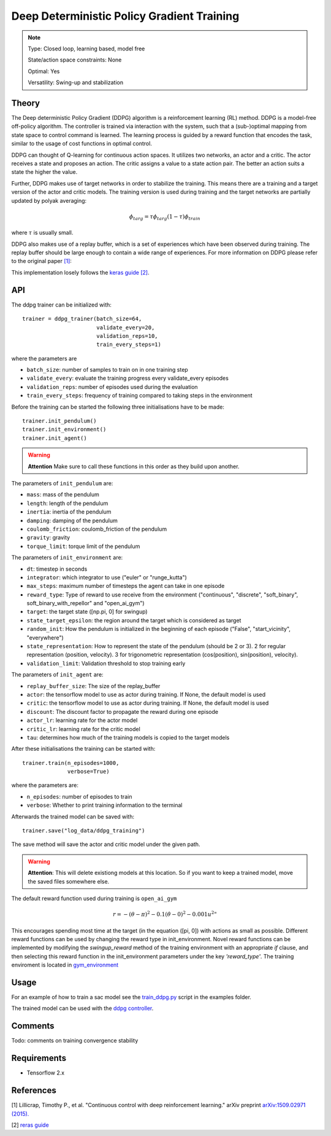 Deep Deterministic Policy Gradient Training
===========================================

.. note::

    Type: Closed loop, learning based, model free

    State/action space constraints: None

    Optimal: Yes

    Versatility: Swing-up and stabilization

Theory
------

The Deep deterministic Policy Gradient (DDPG) algorithm is a reinforcement learning (RL) method. DDPG is a model-free off-policy algorithm.  The controller is trained via interaction with 
the system, such that a (sub-)optimal mapping from state space 
to control command is learned. The learning process is guided by 
a reward function that encodes the task, similar to the usage of 
cost functions in optimal control. 

DDPG can thought of Q-learning for continuous action spaces. 
It utilizes two networks, an actor and a critic. The actor receives a state and proposes an action. The critic assigns a value to a state action pair. The better an action suits a state the higher the value.

Further, DDPG makes use of target networks in order to stabilize the training. This means there are a training and a target version of the actor and critic models. The training version is used during training and the target networks are partially updated by polyak averaging:

.. math::

    \phi_{targ} = \tau \phi_{targ} (1 - \tau) \phi_{train}

where :math:`\tau` is usually small.

DDPG also makes use of a replay buffer, which is a set of experiences which have been observed during training. The replay buffer should be large enough to contain a wide range of experiences.
For more information on DDPG please refer to the original paper `[1] <https://arxiv.org/abs/1509.02971v6>`_:

This implementation losely follows the `keras guide [2] <https://keras.io/examples/rl/ddpg_pendulum/>`_.


API
---

The ddpg trainer can be initialized with::

    trainer = ddpg_trainer(batch_size=64,
                           validate_every=20,
                           validation_reps=10,
                           train_every_steps=1)

where the parameters are

* ``batch_size``: number of samples to train on in one training step
* ``validate_every``: evaluate the training progress every validate_every episodes
* ``validation_reps``: number of episodes used during the evaluation
* ``train_every_steps``: frequency of training compared to taking steps in the environment

Before the training can be started the following three initialisations have to be made::

    trainer.init_pendulum()
    trainer.init_environment()
    trainer.init_agent()

.. warning::

    **Attention** Make sure to call these functions in this order as they build upon another.

The parameters of ``init_pendulum`` are:

* ``mass``: mass of the pendulum
* ``length``: length of the pendulum
* ``inertia``: inertia of the pendulum
* ``damping``: damping of the pendulum
* ``coulomb_friction``: coulomb_friction of the pendulum
* ``gravity``: gravity
* ``torque_limit``: torque limit of the pendulum

The parameters of ``init_environment`` are:

* ``dt``: timestep in seconds
* ``integrator``: which integrator to use ("euler" or "runge_kutta")
* ``max_steps``: maximum number of timesteps the agent can take in one episode
* ``reward_type``: Type of reward to use receive from the environment ("continuous", "discrete", "soft_binary", soft_binary_with_repellor" and "open_ai_gym")
* ``target``: the target state ([np.pi, 0] for swingup)
* ``state_target_epsilon``: the region around the target which is considered as target
* ``random_init``: How the pendulum is initialized in the beginning of each episode ("False", "start_vicinity", "everywhere")
* ``state_representation``: How to represent the state of the pendulum (should be 2 or 3). 2 for regular representation (position, velocity). 3 for trigonometric representation (cos(position), sin(position), velocity).
* ``validation_limit``: Validation threshold to stop training early

The parameters of ``init_agent`` are:

* ``replay_buffer_size``: The size of the replay_buffer
* ``actor``: the tensorflow model to use as actor during training. If None, the default model is used
* ``critic``: the tensorflow model to use as actor during training. If None, the default model is used
* ``discount``: The discount factor to propagate the reward during one episode
* ``actor_lr``: learning rate for the actor model
* ``critic_lr``: learning rate for the critic model
* ``tau``: determines how much of the training models is copied to the target models

After these initialisations the training can be started with::

    trainer.train(n_episodes=1000,
                  verbose=True)

where the parameters are:

* ``n_episodes``: number of episodes to train
* ``verbose``: Whether to print training information to the terminal

Afterwards the trained model can be saved with::

    trainer.save("log_data/ddpg_training")

The save method will save the actor and critic model under the given path.

.. warning::

    **Attention**: This will delete existiong models at this location. So if you want to keep a trained 
    model, move the saved files somewhere else.

The default reward function used during training is ``open_ai_gym``

.. math::
    
    r=-(\theta-\pi)^{2}-0.1 (\dot{\theta}-0)^{2}-0.001 u^{2}"

This encourages spending most time at the target (in the equation ([pi, 0]) with actions as small as possible. Different reward functions can be used by changing the reward type in init_environment. 
Novel reward functions can be implemented by modifying the *swingup_reward* method of the training environment with 
an appropriate *if* clause, and then selecting this reward function in 
the init_environment parameters under the key *'reward_type'*. The training 
enviroment is located in `gym_environment <https://github.com/dfki-ric-underactuated-lab/torque_limited_simple_pendulum/tree/master/software/python/simple_pendulum/simulation>`_

Usage
-----

For an example of how to train a sac model see the `train_ddpg.py <https://github.com/dfki-ric-underactuated-lab/torque_limited_simple_pendulum/blob/master/software/python/examples/sim_ddpg.py>`_ script in the examples folder.

The trained model can be used with the `ddpg controller <https://github.com/dfki-ric-underactuated-lab/torque_limited_simple_pendulum/tree/master/software/python/simple_pendulum/controllers/ddpg>`_.

Comments
--------

Todo: comments on training convergence stability

Requirements
------------

* Tensorflow 2.x

References
----------

[1] Lillicrap, Timothy P., et al. "Continuous control with deep reinforcement learning." arXiv preprint `arXiv:1509.02971 (2015). <https://arxiv.org/abs/1509.02971v6>`_

[2] `reras guide <https://keras.io/examples/rl/ddpg_pendulum/>`_


